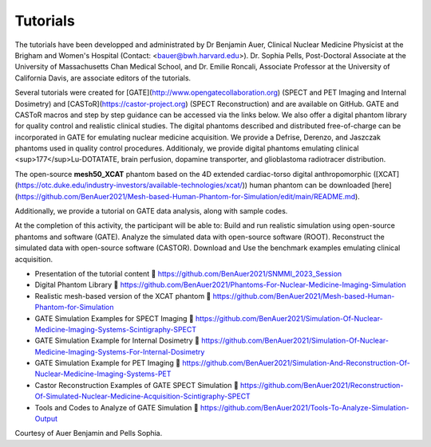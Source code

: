 .. _tutoriels-label:

Tutorials
=========

The tutorials have been developped and administrated by Dr Benjamin Auer, Clinical Nuclear Medicine Physicist at the Brigham and Women's Hospital (Contact: <bauer@bwh.harvard.edu>). Dr. Sophia Pells, Post-Doctoral Associate at the University of Massachusetts Chan Medical School, and Dr. Emilie Roncali, Associate Professor at the University of California Davis, are associate editors of the tutorials.

Several tutorials were created for [GATE](http://www.opengatecollaboration.org) (SPECT and PET Imaging and Internal Dosimetry) and [CASToR](https://castor-project.org) (SPECT Reconstruction) and are available on GitHub. GATE and CASToR macros and step by step guidance can be accessed via the links below. We also offer a digital phantom library for quality control and realistic clinical studies. The digital phantoms described and distributed free-of-charge can be incorporated in GATE for emulating nuclear medicine acquisition. We provide a Defrise, Derenzo, and Jaszczak phantoms used in quality control procedures. Additionaly, we provide digital phantoms emulating clinical <sup>177</sup>Lu-DOTATATE, brain perfusion, dopamine transporter, and glioblastoma radiotracer distribution. 

The open-source **mesh50_XCAT** phantom based on the 4D extended cardiac-torso digital anthropomorphic ([XCAT](https://otc.duke.edu/industry-investors/available-technologies/xcat/)) human phantom can be downloaded [here](https://github.com/BenAuer2021/Mesh-based-Human-Phantom-for-Simulation/edit/main/README.md). 

Additionally, we provide a tutorial on GATE data analysis, along with sample codes.


At the completion of this activity, the participant will be able to: 
Build and run realistic simulation using open-source phantoms and software (GATE).
Analyze the simulated data with open-source software (ROOT).
Reconstruct the simulated data with open-source software (CASTOR).
Download and Use the benchmark examples emulating clinical acquisition.


- Presentation of the tutorial content  https://github.com/BenAuer2021/SNMMI_2023_Session

- Digital Phantom Library  https://github.com/BenAuer2021/Phantoms-For-Nuclear-Medicine-Imaging-Simulation

- Realistic mesh-based version of the XCAT phantom  https://github.com/BenAuer2021/Mesh-based-Human-Phantom-for-Simulation

- GATE Simulation Examples for SPECT Imaging  https://github.com/BenAuer2021/Simulation-Of-Nuclear-Medicine-Imaging-Systems-Scintigraphy-SPECT

- GATE Simulation Example for Internal Dosimetry  https://github.com/BenAuer2021/Simulation-Of-Nuclear-Medicine-Imaging-Systems-For-Internal-Dosimetry

- GATE Simulation Example for PET Imaging  https://github.com/BenAuer2021/Simulation-And-Reconstruction-Of-Nuclear-Medicine-Imaging-Systems-PET

- Castor Reconstruction Examples of GATE SPECT Simulation  https://github.com/BenAuer2021/Reconstruction-Of-Simulated-Nuclear-Medicine-Acquisition-Scintigraphy-SPECT

- Tools and Codes to Analyze of GATE Simulation  https://github.com/BenAuer2021/Tools-To-Analyze-Simulation-Output

Courtesy of Auer Benjamin and Pells Sophia.
